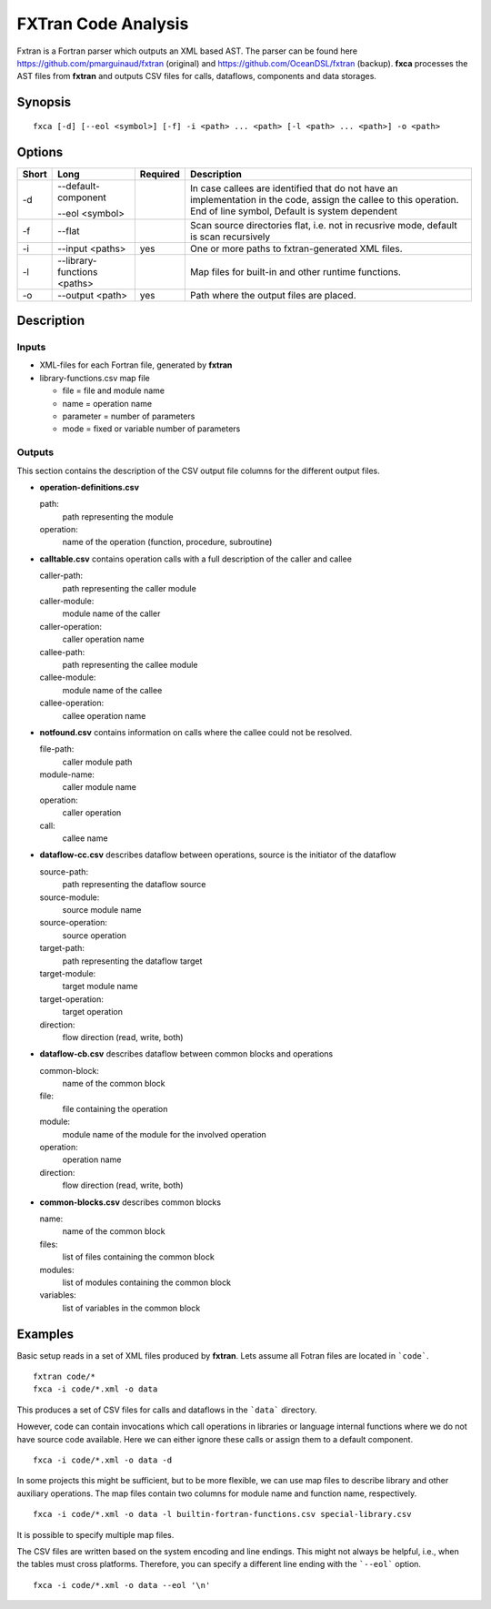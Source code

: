 .. _kieker-tools-fxca:

FXTran Code Analysis
====================

Fxtran is a Fortran parser which outputs an XML based AST.
The parser can be found here https://github.com/pmarguinaud/fxtran (original)
and https://github.com/OceanDSL/fxtran (backup).
**fxca** processes the AST files from **fxtran** and outputs CSV files for calls, dataflows,
components and data storages.

Synopsis
--------
::
  
  fxca [-d] [--eol <symbol>] [-f] -i <path> ... <path> [-l <path> ... <path>] -o <path>

Options
-------

===== ============================= ======== ======================================================
Short Long                          Required Description
===== ============================= ======== ======================================================
-d    --default-component                    In case callees are identified that do not have an
                                             implementation in the code, assign the callee to this
                                             operation.
      --eol <symbol>                         End of line symbol, Default is system dependent
-f    --flat                                 Scan source directories flat, i.e. not in recusrive
                                             mode, default is scan recursively
-i    --input <paths>               yes      One or more paths to fxtran-generated XML files.
-l    --library-functions <paths>            Map files for built-in and other runtime functions.
-o    --output <path>               yes      Path where the output files are placed.
===== ============================= ======== ======================================================

Description
-----------

Inputs
~~~~~~

- XML-files for each Fortran file, generated by **fxtran**
- library-functions.csv map file
  
  - file = file and module name
  - name = operation name
  - parameter = number of parameters
  - mode = fixed or variable number of parameters

Outputs
~~~~~~~

This section contains the description of the CSV output file columns for the different
output files.

- **operation-definitions.csv**
  
  path:
    path representing the module
  operation:
    name of the operation (function, procedure, subroutine)

- **calltable.csv** contains operation calls with a full description of the caller and callee
  
  caller-path:
    path representing the caller module
  caller-module:
    module name of the caller
  caller-operation:
    caller operation name
  callee-path:
    path representing the callee module
  callee-module:
    module name of the callee
  callee-operation:
    callee operation name

- **notfound.csv** contains information on calls where the callee could not be resolved.
  
  file-path:
    caller module path
  module-name:
    caller module name
  operation:
    caller operation
  call:
    callee name

- **dataflow-cc.csv** describes dataflow between operations, source is the initiator of the dataflow
  
  source-path:
    path representing the dataflow source
  source-module:
    source module name
  source-operation:
    source operation
  target-path:
    path representing the dataflow target
  target-module:
    target module name
  target-operation:
    target operation
  direction:
    flow direction (read, write, both)

- **dataflow-cb.csv** describes dataflow between common blocks and operations
  
  common-block:
    name of the common block
  file:
    file containing the operation
  module:
    module name of the module for the involved operation
  operation:
    operation name
  direction:
    flow direction (read, write, both)

- **common-blocks.csv** describes common blocks
  
  name:
    name of the common block
  files:
    list of files containing the common block
  modules:
    list of modules containing the common block
  variables:
    list of variables in the common block

Examples
--------

Basic setup reads in a set of XML files produced by **fxtran**. Lets assume all Fotran files
are located in ```code```.

::
  
  fxtran code/*
  fxca -i code/*.xml -o data

This produces a set of CSV files for calls and dataflows in the ```data``` directory.

However, code can contain invocations which call operations in libraries or language internal
functions where we do not have source code available. Here we can either ignore these calls
or assign them to a default component.

::
  
  fxca -i code/*.xml -o data -d

In some projects this might be sufficient, but to be more flexible, we can use map files
to describe library and other auxiliary operations. The map files contain two columns for
module name and function name, respectively.

::
  
  fxca -i code/*.xml -o data -l builtin-fortran-functions.csv special-library.csv

It is possible to specify multiple map files.

The CSV files are written based on the system encoding and line endings. This might not
always be helpful, i.e., when the tables must cross platforms. Therefore, you can specify
a different line ending with the ```--eol``` option.

::
  
  fxca -i code/*.xml -o data --eol '\n'

